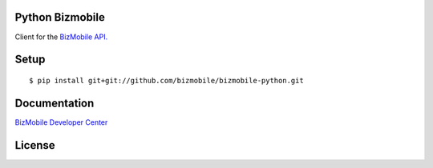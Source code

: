 Python Bizmobile
=================


Client for the `BizMobile API. <https://github.com/bizmobile>`_


Setup
=====

::

    $ pip install git+git://github.com/bizmobile/bizmobile-python.git

Documentation
=============

`BizMobile Developer Center <https://developer.bizmo.in/>`_

License
==========



